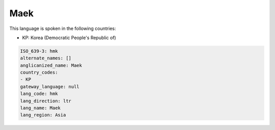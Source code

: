 .. _hmk:

Maek
====

This language is spoken in the following countries:

* KP: Korea (Democratic People's Republic of)

.. code-block:: yaml

    ISO_639-3: hmk
    alternate_names: []
    anglicanized_name: Maek
    country_codes:
    - KP
    gateway_language: null
    lang_code: hmk
    lang_direction: ltr
    lang_name: Maek
    lang_region: Asia
    
